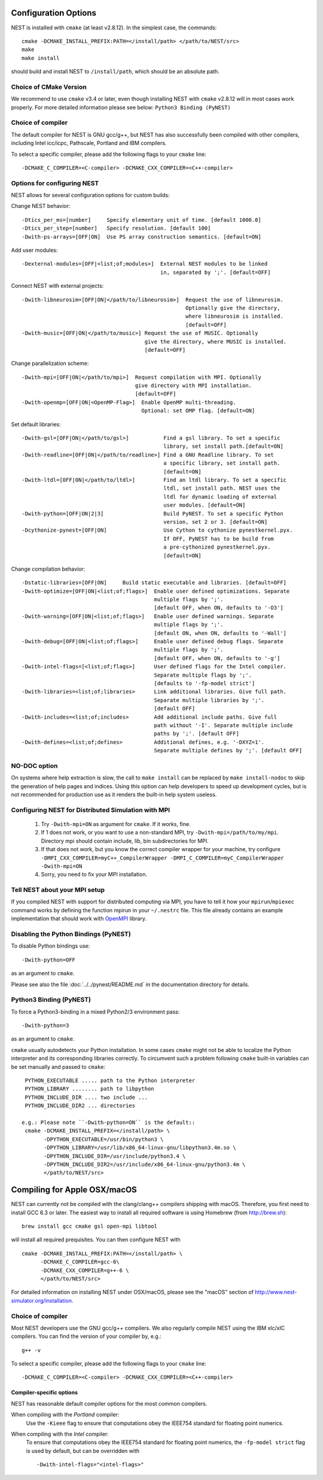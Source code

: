 Configuration Options
=====================

NEST is installed with ``cmake`` (at least v2.8.12). In the simplest case, the commands::

    cmake -DCMAKE_INSTALL_PREFIX:PATH=</install/path> </path/to/NEST/src>
    make
    make install

should build and install NEST to ``/install/path``, which should be an absolute
path.

Choice of CMake Version
------------------------

We recommend to use ``cmake`` v3.4 or later, even though installing NEST with
``cmake`` v2.8.12 will in most cases work properly.
For more detailed information please see below: ``Python3 Binding (PyNEST)``

Choice of compiler
------------------

The default compiler for NEST is GNU gcc/g++, but NEST has also successfully
been compiled with other compilers, including Intel icc/icpc, Pathscale,
Portland and IBM compilers.

To select a specific compiler, please add the following flags to your ``cmake``
line::

    -DCMAKE_C_COMPILER=<C-compiler> -DCMAKE_CXX_COMPILER=<C++-compiler>

Options for configuring NEST
----------------------------

NEST allows for several configuration options for custom builds:

Change NEST behavior::

    -Dtics_per_ms=[number]     Specify elementary unit of time. [default 1000.0]
    -Dtics_per_step=[number]   Specify resolution. [default 100]
    -Dwith-ps-arrays=[OFF|ON]  Use PS array construction semantics. [default=ON]

Add user modules::

    -Dexternal-modules=[OFF|<list;of;modules>]  External NEST modules to be linked
                                                in, separated by ';'. [default=OFF]

Connect NEST with external projects::

    -Dwith-libneurosim=[OFF|ON|</path/to/libneurosim>]  Request the use of libneurosim.
                                                        Optionally give the directory,
                                                        where libneurosim is installed.
                                                        [default=OFF]
    -Dwith-music=[OFF|ON|</path/to/music>] Request the use of MUSIC. Optionally
                                           give the directory, where MUSIC is installed.
                                           [default=OFF]

Change parallelization scheme::

    -Dwith-mpi=[OFF|ON|</path/to/mpi>]  Request compilation with MPI. Optionally
                                        give directory with MPI installation.
                                        [default=OFF]
    -Dwith-openmp=[OFF|ON|<OpenMP-Flag>]  Enable OpenMP multi-threading.
                                          Optional: set OMP flag. [default=ON]

Set default libraries::

    -Dwith-gsl=[OFF|ON|</path/to/gsl>]           Find a gsl library. To set a specific
                                                 library, set install path.[default=ON]
    -Dwith-readline=[OFF|ON|</path/to/readline>] Find a GNU Readline library. To set
                                                 a specific library, set install path.
                                                 [default=ON]
    -Dwith-ltdl=[OFF|ON|</path/to/ltdl>]         Find an ltdl library. To set a specific
                                                 ltdl, set install path. NEST uses the
                                                 ltdl for dynamic loading of external
                                                 user modules. [default=ON]
    -Dwith-python=[OFF|ON|2|3]                   Build PyNEST. To set a specific Python
                                                 version, set 2 or 3. [default=ON]
    -Dcythonize-pynest=[OFF|ON]                  Use Cython to cythonize pynestkernel.pyx.
                                                 If OFF, PyNEST has to be build from
                                                 a pre-cythonized pynestkernel.pyx.
                                                 [default=ON]

Change compilation behavior::

    -Dstatic-libraries=[OFF|ON]     Build static executable and libraries. [default=OFF]
    -Dwith-optimize=[OFF|ON|<list;of;flags>]  Enable user defined optimizations. Separate
                                              multiple flags by ';'.
                                              [default OFF, when ON, defaults to '-O3']
    -Dwith-warning=[OFF|ON|<list;of;flags>]   Enable user defined warnings. Separate
                                              multiple flags by ';'.
                                              [default ON, when ON, defaults to '-Wall']
    -Dwith-debug=[OFF|ON|<list;of;flags>]     Enable user defined debug flags. Separate
                                              multiple flags by ';'.
                                              [default OFF, when ON, defaults to '-g']
    -Dwith-intel-flags=[<list;of;flags>]      User defined flags for the Intel compiler.
                                              Separate multiple flags by ';'.
                                              [defaults to '-fp-model strict']
    -Dwith-libraries=<list;of;libraries>      Link additional libraries. Give full path.
                                              Separate multiple libraries by ';'.
                                              [default OFF]
    -Dwith-includes=<list;of;includes>        Add additional include paths. Give full
                                              path without '-I'. Separate multiple include
                                              paths by ';'. [default OFF]
    -Dwith-defines=<list;of;defines>          Additional defines, e.g. '-DXYZ=1'.
                                              Separate multiple defines by ';'. [default OFF]

NO-DOC option
--------------

On systems where help extraction is slow, the call to ``make install`` can be replaced
by ``make install-nodoc`` to skip the generation of help pages and indices. Using this
option can help developers to speed up development cycles, but is not recommended for
production use as it renders the built-in help system useless.


Configuring NEST for Distributed Simulation with MPI
--------------------------------------------------------

  1. Try ``-Dwith-mpi=ON`` as argument for ``cmake``. If it works, fine.
  2. If 1 does not work, or you want to use a non-standard MPI,
     try ``-Dwith-mpi=/path/to/my/mpi``.
     Directory mpi should contain include, lib, bin subdirectories for MPI.
  3. If that does not work, but you know the correct compiler wrapper for
     your machine, try configure ``-DMPI_CXX_COMPILER=myC++_CompilerWrapper
     -DMPI_C_COMPILER=myC_CompilerWrapper -Dwith-mpi=ON``
  4. Sorry, you need to fix your MPI installation.

Tell NEST about your MPI setup
------------------------------

If you compiled NEST with support for distributed computing via MPI, you
have to tell it how your ``mpirun``/``mpiexec`` command works by
defining the function mpirun in your ``~/.nestrc`` file. This file
already contains an example implementation that should work with
`OpenMPI <http://www.openmpi.org>`__ library.


Disabling the Python Bindings (PyNEST)
----------------------------------------

To disable Python bindings use::

    -Dwith-python=OFF

as an argument to ``cmake``.

Please see also the file :doc:`../../pynest/README.md` in the documentation directory for details.

Python3 Binding (PyNEST)
--------------------------

To force a Python3-binding in a mixed Python2/3 environment pass::

    -Dwith-python=3

as an argument to ``cmake``.

``cmake`` usually autodetects your Python installation.
In some cases ``cmake`` might not be able to localize the Python interpreter
and its corresponding libraries correctly. To circumvent such a problem following
``cmake`` built-in variables can be set manually and passed to ``cmake``::

  PYTHON_EXECUTABLE ..... path to the Python interpreter
  PYTHON_LIBRARY ........ path to libpython
  PYTHON_INCLUDE_DIR .... two include ...
  PYTHON_INCLUDE_DIR2 ... directories

 e.g.: Please note ``-Dwith-python=ON`` is the default::
  cmake -DCMAKE_INSTALL_PREFIX=</install/path> \
        -DPYTHON_EXECUTABLE=/usr/bin/python3 \
        -DPYTHON_LIBRARY=/usr/lib/x86_64-linux-gnu/libpython3.4m.so \
        -DPYTHON_INCLUDE_DIR=/usr/include/python3.4 \
        -DPYTHON_INCLUDE_DIR2=/usr/include/x86_64-linux-gnu/python3.4m \
        </path/to/NEST/src>

Compiling for Apple OSX/macOS
=============================

NEST can currently not be compiled with the clang/clang++ compilers shipping
with macOS. Therefore, you first need to install GCC 6.3 or later. The easiest
way to install all required software is using Homebrew (from http://brew.sh)::

  brew install gcc cmake gsl open-mpi libtool

will install all required prequisites. You can then configure NEST with ::

  cmake -DCMAKE_INSTALL_PREFIX:PATH=</install/path> \
        -DCMAKE_C_COMPILER=gcc-6\
        -DCMAKE_CXX_COMPILER=g++-6 \
        </path/to/NEST/src>

For detailed information on installing NEST under OSX/macOS, please see the
"macOS" section of http://www.nest-simulator.org/installation.

Choice of compiler
------------------

Most NEST developers use the GNU gcc/g++ compilers. We also regularly compile NEST using the IBM xlc/xlC compilers. You can find the version of your compiler by, e.g.::

    g++ -v

To select a specific compiler, please add the following flags to your ``cmake``
line::

    -DCMAKE_C_COMPILER=<C-compiler> -DCMAKE_CXX_COMPILER=<C++-compiler>


Compiler-specific options
~~~~~~~~~~~~~~~~~~~~~~~~~~~

NEST has reasonable default compiler options for the most common compilers.

When compiling with the *Portland* compiler:
  Use the ``-Kieee`` flag to ensure that computations obey the IEEE754 standard for floating point numerics.

When compiling with the *Intel* compiler:
  To ensure that computations obey the IEEE754 standard for floating point
  numerics, the ``-fp-model strict`` flag is used by default, but can be
  overridden with ::

      -Dwith-intel-flags="<intel-flags>"
